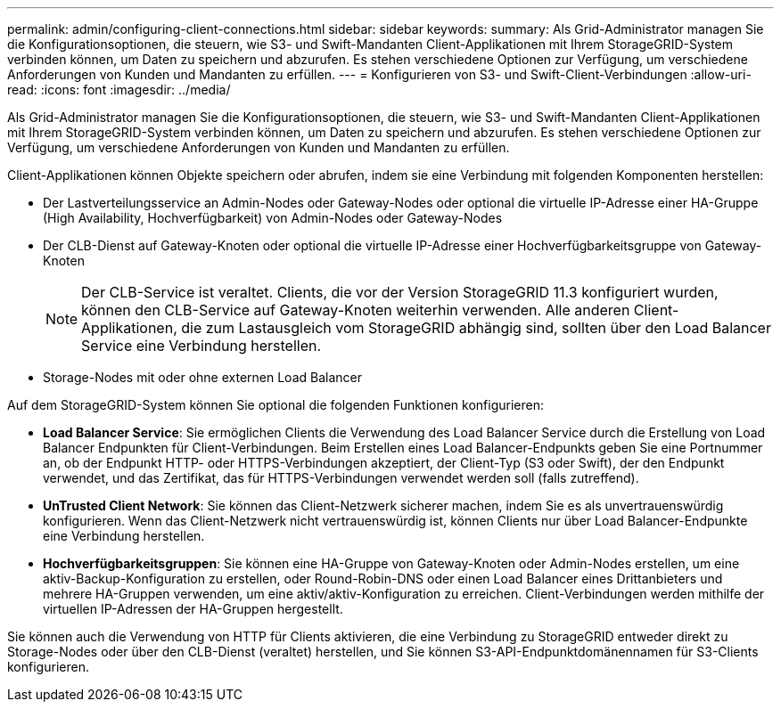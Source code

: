 ---
permalink: admin/configuring-client-connections.html 
sidebar: sidebar 
keywords:  
summary: Als Grid-Administrator managen Sie die Konfigurationsoptionen, die steuern, wie S3- und Swift-Mandanten Client-Applikationen mit Ihrem StorageGRID-System verbinden können, um Daten zu speichern und abzurufen. Es stehen verschiedene Optionen zur Verfügung, um verschiedene Anforderungen von Kunden und Mandanten zu erfüllen. 
---
= Konfigurieren von S3- und Swift-Client-Verbindungen
:allow-uri-read: 
:icons: font
:imagesdir: ../media/


[role="lead"]
Als Grid-Administrator managen Sie die Konfigurationsoptionen, die steuern, wie S3- und Swift-Mandanten Client-Applikationen mit Ihrem StorageGRID-System verbinden können, um Daten zu speichern und abzurufen. Es stehen verschiedene Optionen zur Verfügung, um verschiedene Anforderungen von Kunden und Mandanten zu erfüllen.

Client-Applikationen können Objekte speichern oder abrufen, indem sie eine Verbindung mit folgenden Komponenten herstellen:

* Der Lastverteilungsservice an Admin-Nodes oder Gateway-Nodes oder optional die virtuelle IP-Adresse einer HA-Gruppe (High Availability, Hochverfügbarkeit) von Admin-Nodes oder Gateway-Nodes
* Der CLB-Dienst auf Gateway-Knoten oder optional die virtuelle IP-Adresse einer Hochverfügbarkeitsgruppe von Gateway-Knoten
+

NOTE: Der CLB-Service ist veraltet. Clients, die vor der Version StorageGRID 11.3 konfiguriert wurden, können den CLB-Service auf Gateway-Knoten weiterhin verwenden. Alle anderen Client-Applikationen, die zum Lastausgleich vom StorageGRID abhängig sind, sollten über den Load Balancer Service eine Verbindung herstellen.

* Storage-Nodes mit oder ohne externen Load Balancer


Auf dem StorageGRID-System können Sie optional die folgenden Funktionen konfigurieren:

* *Load Balancer Service*: Sie ermöglichen Clients die Verwendung des Load Balancer Service durch die Erstellung von Load Balancer Endpunkten für Client-Verbindungen. Beim Erstellen eines Load Balancer-Endpunkts geben Sie eine Portnummer an, ob der Endpunkt HTTP- oder HTTPS-Verbindungen akzeptiert, der Client-Typ (S3 oder Swift), der den Endpunkt verwendet, und das Zertifikat, das für HTTPS-Verbindungen verwendet werden soll (falls zutreffend).
* *UnTrusted Client Network*: Sie können das Client-Netzwerk sicherer machen, indem Sie es als unvertrauenswürdig konfigurieren. Wenn das Client-Netzwerk nicht vertrauenswürdig ist, können Clients nur über Load Balancer-Endpunkte eine Verbindung herstellen.
* *Hochverfügbarkeitsgruppen*: Sie können eine HA-Gruppe von Gateway-Knoten oder Admin-Nodes erstellen, um eine aktiv-Backup-Konfiguration zu erstellen, oder Round-Robin-DNS oder einen Load Balancer eines Drittanbieters und mehrere HA-Gruppen verwenden, um eine aktiv/aktiv-Konfiguration zu erreichen. Client-Verbindungen werden mithilfe der virtuellen IP-Adressen der HA-Gruppen hergestellt.


Sie können auch die Verwendung von HTTP für Clients aktivieren, die eine Verbindung zu StorageGRID entweder direkt zu Storage-Nodes oder über den CLB-Dienst (veraltet) herstellen, und Sie können S3-API-Endpunktdomänennamen für S3-Clients konfigurieren.
